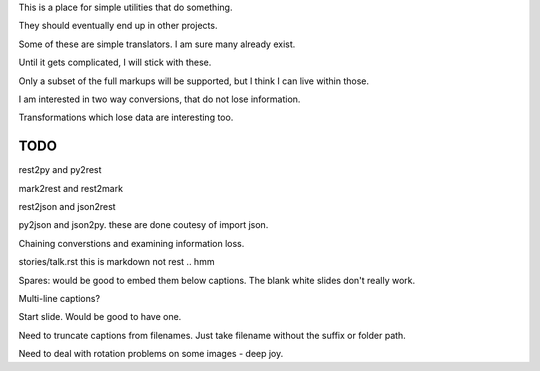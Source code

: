This is a place for simple utilities that do something.

They should eventually end up in other projects.

Some of these are simple translators.  I am sure many already exist.

Until it gets complicated, I will stick with these.

Only a subset of the full markups will be supported, but I think I can
live within those.

I am interested in two way conversions, that do not lose information.

Transformations which lose data are interesting too.

TODO
====

rest2py and py2rest

mark2rest and rest2mark

rest2json and json2rest

py2json and json2py.  these are done coutesy of import json.

Chaining converstions and examining information loss.

stories/talk.rst this is markdown not rest .. hmm

Spares: would be good to embed them below captions.  The blank white
slides don't really work.

Multi-line captions?

Start slide.  Would be good to have one.

Need to truncate captions from filenames.  Just take filename without
the suffix or folder path.

Need to deal with rotation problems on some images - deep joy.


